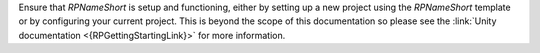 Ensure that `RPNameShort` is setup and functioning, either by setting up a new project using the `RPNameShort` template or by configuring your current project.
This is beyond the scope of this documentation so please see the :link:`Unity documentation <{RPGettingStartingLink}>` for more information.
